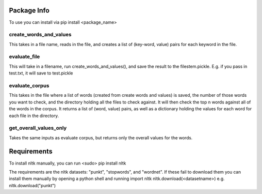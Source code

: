 Package Info
------------

To use you can install via pip install <package_name>

create_words_and_values
+++++++++++++++++++++++
This takes in a file name, reads in the file, and creates a list of (key-word, value) pairs for each keyword in the file.

evaluate_file
+++++++++++++
This will take in a filename, run create_words_and_values(), and save the result to the filestem.pickle. E.g. if you pass in test.txt, it will save to test.pickle

evaluate_corpus
+++++++++++++++
This takes in the file where a list of words (created from create words and values) is saved, the number of those words you want to check, and the directory holding all the files to check against.
It will then check the top n words against all of the words in the corpus.   It returns a list of (word, value) pairs, as well as a dictionary holding the values for each word for each file in the directory.

get_overall_values_only
+++++++++++++++++++++++
Takes the same inputs as evaluate corpus, but returns only the overall values for the words.

Requirements
------------
To install nltk manually, you can run
<sudo> pip install nltk

The requirements are the nltk datasets: "punkt", "stopwords", and "wordnet". If these fail to download them you can install them manually by opening a python shell and running
import nltk
nltk.download(<datasetname>)
e.g.
nltk.download("punkt")
